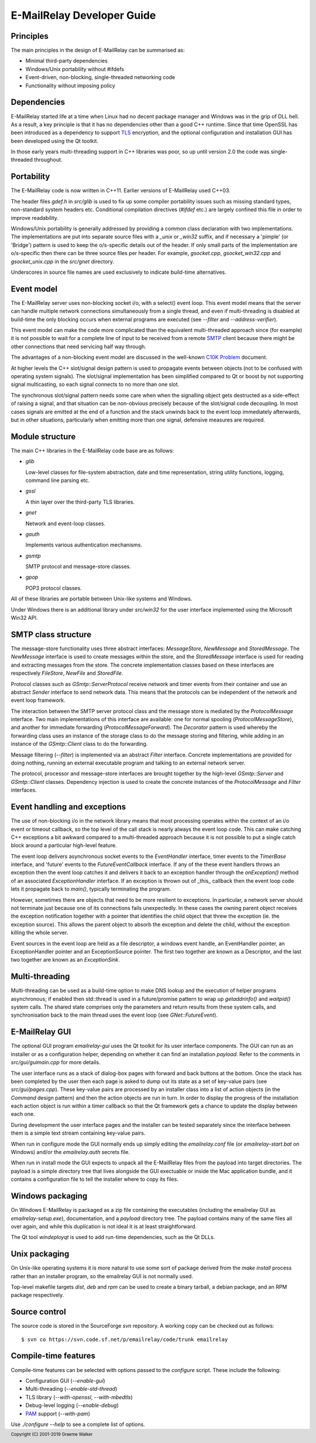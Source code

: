***************************
E-MailRelay Developer Guide
***************************

Principles
==========
The main principles in the design of E-MailRelay can be summarised as:

* Minimal third-party dependencies
* Windows/Unix portability without #ifdefs
* Event-driven, non-blocking, single-threaded networking code
* Functionality without imposing policy

Dependencies
============
E-MailRelay started life at a time when Linux had no decent package manager and
Windows was in the grip of DLL hell. As a result, a key principle is that it
has no dependencies other than a good C++ runtime. Since that time OpenSSL
has been introduced as a dependency to support TLS_ encryption, and the optional
configuration and installation GUI has been developed using the Qt toolkit.

In those early years multi-threading support in C++ libraries was poor, so up
until version 2.0 the code was single-threaded throughout.

Portability
===========
The E-MailRelay code is now written in C++11. Earlier versions of E-MailRelay
used C++03.

The header files *gdef.h* in *src/glib* is used to fix up some compiler
portability issues such as missing standard types, non-standard system headers
etc. Conditional compilation directives (*#ifdef* etc.) are largely confined
this file in order to improve readability.

Windows/Unix portability is generally addressed by providing a common class
declaration with two implementations. The implementations are put into separate
source files with a *_unix* or *_win32* suffix, and if necessary a 'pimple' (or
'Bridge') pattern is used to keep the o/s-specific details out of the header.
If only small parts of the implementation are o/s-specific then there can be
three source files per header. For example, *gsocket.cpp*, *gsocket_win32.cpp*
and *gsocket_unix.cpp* in the *src/gnet* directory.

Underscores in source file names are used exclusively to indicate build-time
alternatives.

Event model
===========
The E-MailRelay server uses non-blocking socket i/o, with a select() event loop.
This event model means that the server can handle multiple network connections
simultaneously from a single thread, and even if multi-threading is disabled at
build-time the only blocking occurs when external programs are executed (see
*--filter* and *--address-verifier*).

This event model can make the code more complicated than the equivalent
multi-threaded approach since (for example) it is not possible to wait for a
complete line of input to be received from a remote SMTP_ client because there
might be other connections that need servicing half way through.

The advantages of a non-blocking event model are discussed in the well-known
`C10K Problem <http://www.kegel.com/c10k.html>`_ document.

At higher levels the C++ slot/signal design pattern is used to propagate events
between objects (not to be confused with operating system signals). The
slot/signal implementation has been simplified compared to Qt or boost by not
supporting signal multicasting, so each signal connects to no more than one
slot.

The synchronous slot/signal pattern needs some care when when the signalling
object gets destructed as a side-effect of raising a signal, and that situation
can be non-obvious precisely because of the slot/signal code decoupling. In
most cases signals are emitted at the end of a function and the stack unwinds
back to the event loop immediately afterwards, but in other situations,
particularly when emitting more than one signal, defensive measures are
required.

Module structure
================
The main C++ libraries in the E-MailRelay code base are as follows:

*   \ *glib*\

    Low-level classes for file-system abstraction, date and time representation,
    string utility functions, logging, command line parsing etc.

*   \ *gssl*\

    A thin layer over the third-party TLS libraries.

*   \ *gnet*\

    Network and event-loop classes.

*   \ *gauth*\

    Implements various authentication mechanisms.

*   \ *gsmtp*\

    SMTP protocol and message-store classes.

*   \ *gpop*\

    POP3 protocol classes.

All of these libraries are portable between Unix-like systems and Windows.

Under Windows there is an additional library under *src/win32* for the user
interface implemented using the Microsoft Win32 API.

SMTP class structure
====================
The message-store functionality uses three abstract interfaces: *MessageStore*,
*NewMessage* and *StoredMessage*. The *NewMessage* interface is used to create
messages within the store, and the *StoredMessage* interface is used for
reading and extracting messages from the store. The concrete implementation
classes based on these interfaces are respectively *FileStore*, *NewFile* and
\ *StoredFile*\ .

Protocol classes such as *GSmtp::ServerProtocol* receive network and timer
events from their container and use an abstract *Sender* interface to send
network data. This means that the protocols can be independent of the network
and event loop framework.

The interaction between the SMTP server protocol class and the message store is
mediated by the *ProtocolMessage* interface. Two main implementations of this
interface are available: one for normal spooling (\ *ProtocolMessageStore*\ ), and
another for immediate forwarding (\ *ProtocolMessageForward*\ ). The *Decorator*
pattern is used whereby the forwarding class uses an instance of the storage
class to do the message storing and filtering, while adding in an instance
of the *GSmtp::Client* class to do the forwarding.

Message filtering (\ *--filter*\ ) is implemented via an abstract *Filter*
interface. Concrete implementations are provided for doing nothing, running an
external executable program and talking to an external network server.

The protocol, processor and message-store interfaces are brought together by the
high-level *GSmtp::Server* and *GSmtp::Client* classes. Dependency injection is
used to create the concrete instances of the *ProtocolMessage* and *Filter*
interfaces.

Event handling and exceptions
=============================
The use of non-blocking i/o in the network library means that most processing
operates within the context of an i/o event or timeout callback, so the top
level of the call stack is nearly always the event loop code. This can make
catching C++ exceptions a bit awkward compared to a multi-threaded approach
because it is not possible to put a single catch block around a particular
high-level feature.

The event loop delivers asynchronous socket events to the *EventHandler*
interface, timer events to the *TimerBase* interface, and 'future' events to the
*FutureEventCallback* interface. If any of the these event handlers throws an
exception then the event loop catches it and delivers it back to an exception
handler through the *onException()* method of an associated *ExceptionHandler*
interface. If an exception is thrown out of _this_ callback then the event loop
code lets it propagate back to *main()*, typically terminating the program.

However, sometimes there are objects that need to be more resilient to
exceptions. In particular, a network server should not terminate just because
one of its connections fails unexpectedly. In these cases the owning parent
object receives the exception notification together with a pointer that
identifies the child object that threw the exception (ie. the exception
source). This allows the parent object to absorb the exception and delete the
child, without the exception killing the whole server.

Event sources in the event loop are held as a file descriptor, a windows event
handle, an EventHandler pointer, an ExceptionHandler pointer and an
ExceptionSource pointer. The first two together are known as a Descriptor, and
the last two together are known as an *ExceptionSink*.

Multi-threading
===============
Multi-threading can be used as a build-time option to make DNS lookup and the
execution of helper programs asynchronous; if enabled then std::thread is
used in a future/promise pattern to wrap up *getaddrinfo()* and *waitpid()*
system calls. The shared state comprises only the parameters and return results
from these system calls, and synchronisation back to the main thread uses the
event loop (see *GNet::FutureEvent*).

E-MailRelay GUI
===============
The optional GUI program *emailrelay-gui* uses the Qt toolkit for its user
interface components. The GUI can run as an installer or as a configuration
helper, depending on whether it can find an installation *payload*. Refer to
the comments in *src/gui/guimain.cpp* for more details.

The user interface runs as a stack of dialog-box pages with forward and back
buttons at the bottom. Once the stack has been completed by the user then each
page is asked to dump out its state as a set of key-value pairs (see
\ *src/gui/pages.cpp*\ ). These key-value pairs are processed by an installer class
into a list of action objects (in the *Command* design pattern) and then the
action objects are run in turn. In order to display the progress of the
installation each action object is run within a timer callback so that the Qt
framework gets a chance to update the display between each one.

During development the user interface pages and the installer can be tested
separately since the interface between them is a simple text stream containing
key-value pairs.

When run in configure mode the GUI normally ends up simply editing the
*emailrelay.conf* file (or *emailrelay-start.bat* on Windows) and/or the
*emailrelay.auth* secrets file.

When run in install mode the GUI expects to unpack all the E-MailRelay files
from the payload into target directories. The payload is a simple directory
tree that lives alongside the GUI exectuable or inside the Mac application
bundle, and it contains a configuration file to tell the installer where
to copy its files.

Windows packaging
=================
On Windows E-MailRelay is packaged as a zip file containing the executables
(including the emailrelay GUI as *emailrelay-setup.exe*), documentation, and a
*payload* directory tree. The payload contains many of the same files all over
again, and while this duplication is not ideal it is at least straightforward.

The Qt tool *windeployqt* is used to add run-time dependencies, such as the
Qt DLLs.

Unix packaging
==============
On Unix-like operating systems it is more natural to use some sort of package
derived from the *make install* process rather than an installer program, so
the emailrelay GUI is not normally used.

Top-level makefile targets *dist*, *deb* and *rpm* can be used to create a
binary tarball, a debian package, and an RPM package respectively.

Source control
==============
The source code is stored in the SourceForge *svn* repository. A working
copy can be checked out as follows:

::

    $ svn co https://svn.code.sf.net/p/emailrelay/code/trunk emailrelay

Compile-time features
=====================
Compile-time features can be selected with options passed to the *configure*
script. These include the following:

* Configuration GUI (\ *--enable-gui*\ )
* Multi-threading (\ *--enable-std-thread*\ )
* TLS library (\ *--with-openssl*\ , *--with-mbedtls*)
* Debug-level logging (\ *--enable-debug*\ )
* PAM_ support (\ *--with-pam*\ )

Use *./configure --help* to see a complete list of options.





.. _PAM: https://en.wikipedia.org/wiki/Linux_PAM
.. _SMTP: https://en.wikipedia.org/wiki/Simple_Mail_Transfer_Protocol
.. _TLS: https://en.wikipedia.org/wiki/Transport_Layer_Security

.. footer:: Copyright (C) 2001-2019 Graeme Walker
